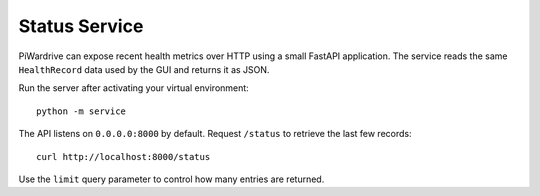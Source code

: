 Status Service
==============

PiWardrive can expose recent health metrics over HTTP using a small FastAPI
application. The service reads the same ``HealthRecord`` data used by the GUI
and returns it as JSON.

Run the server after activating your virtual environment::

    python -m service

The API listens on ``0.0.0.0:8000`` by default. Request ``/status`` to retrieve
the last few records::

    curl http://localhost:8000/status

Use the ``limit`` query parameter to control how many entries are returned.
